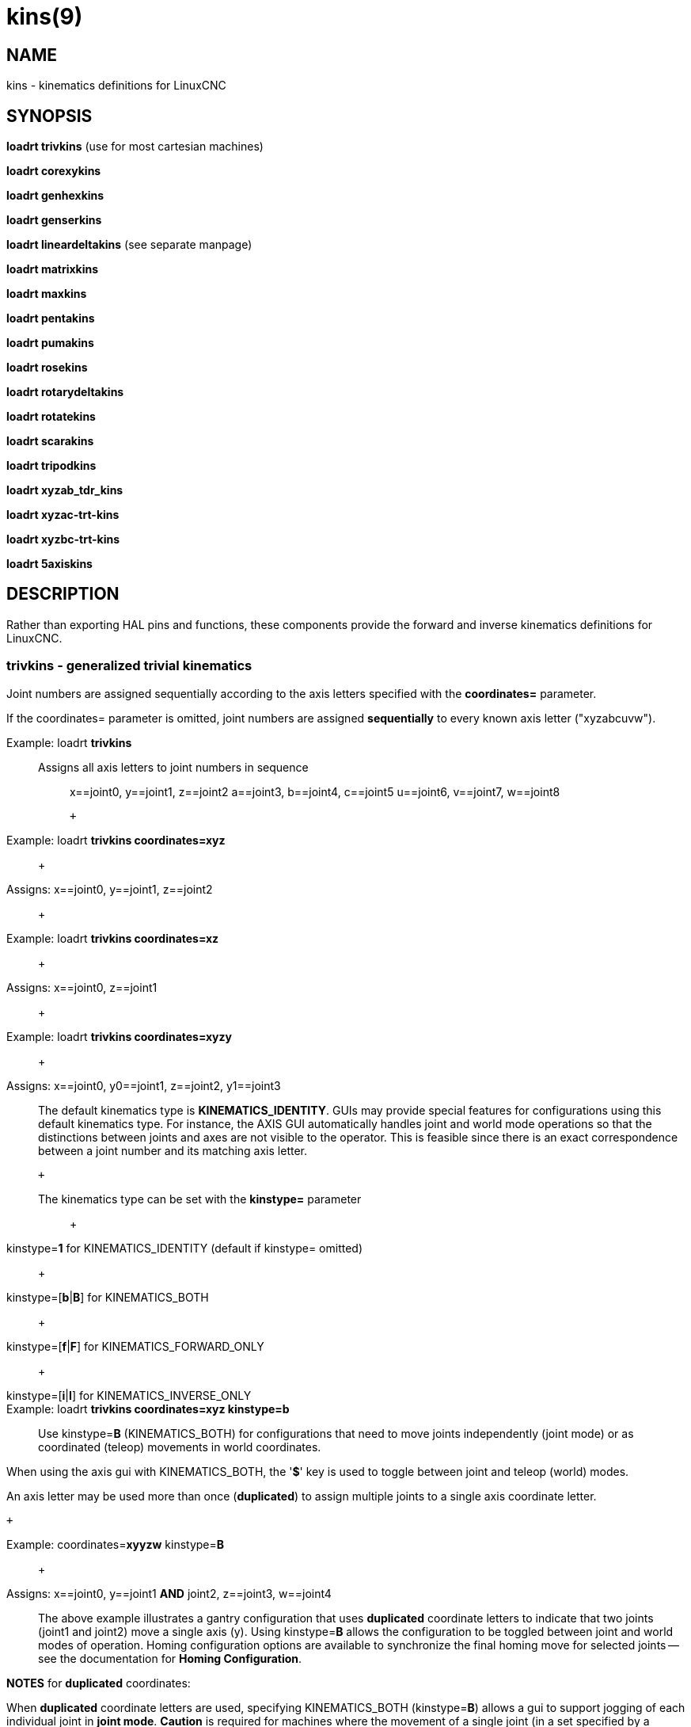 = kins(9)

== NAME

kins - kinematics definitions for LinuxCNC

// genhexkins, genserkins, maxkins, pentakins, pumakins, rotatekins, scarakins, tripodkins, trivkin

== SYNOPSIS

*loadrt trivkins* (use for most cartesian machines)

*loadrt corexykins*

*loadrt genhexkins*

*loadrt genserkins*

*loadrt lineardeltakins* (see separate manpage)

*loadrt matrixkins*

*loadrt maxkins*

*loadrt pentakins*

*loadrt pumakins*

*loadrt rosekins*

*loadrt rotarydeltakins*

*loadrt rotatekins*

*loadrt scarakins*

*loadrt tripodkins*

*loadrt xyzab_tdr_kins*

*loadrt xyzac-trt-kins*

*loadrt xyzbc-trt-kins*

*loadrt 5axiskins*

== DESCRIPTION

Rather than exporting HAL pins and functions, these components provide
the forward and inverse kinematics definitions for LinuxCNC.

=== trivkins - generalized trivial kinematics

Joint numbers are assigned sequentially according to the axis letters
specified with the *coordinates=* parameter.

If the coordinates= parameter is omitted, joint numbers are assigned
*sequentially* to every known axis letter ("xyzabcuvw").

Example: loadrt *trivkins*::
Assigns all axis letters to joint numbers in sequence:::

x==joint0, y==joint1, z==joint2 a==joint3, b==joint4, c==joint5
u==joint6, v==joint7, w==joint8

 +

Example: loadrt *trivkins coordinates=xyz*::
   +

Assigns: x==joint0, y==joint1, z==joint2::
   +

Example: loadrt *trivkins coordinates=xz*::
   +

Assigns: x==joint0, z==joint1::
   +

Example: loadrt *trivkins coordinates=xyzy*::
   +

Assigns: x==joint0, y0==joint1, z==joint2, y1==joint3::

The default kinematics type is *KINEMATICS_IDENTITY*. GUIs may provide
special features for configurations using this default kinematics type.
For instance, the AXIS GUI automatically handles joint and world mode
operations so that the distinctions between joints and axes are not
visible to the operator. This is feasible since there is an exact
correspondence between a joint number and its matching axis letter.

 +

The kinematics type can be set with the *kinstype=* parameter:::
   +

kinstype=**1** for KINEMATICS_IDENTITY (default if kinstype= omitted)::
   +

kinstype=[**b**|**B**] for KINEMATICS_BOTH::
   +

kinstype=[**f**|**F**] for KINEMATICS_FORWARD_ONLY::
   +

kinstype=[**i**|**I**] for KINEMATICS_INVERSE_ONLY::
Example: loadrt *trivkins coordinates=xyz kinstype=b*::

Use kinstype=**B** (KINEMATICS_BOTH) for configurations that need to
move joints independently (joint mode) or as coordinated (teleop)
movements in world coordinates.

When using the axis gui with KINEMATICS_BOTH, the '*$*' key is used to
toggle between joint and teleop (world) modes.

An axis letter may be used more than once (*duplicated*) to assign
multiple joints to a single axis coordinate letter.

 +

Example: coordinates=**xyyzw** kinstype=**B**::
   +

Assigns: x==joint0, y==joint1 *AND* joint2, z==joint3, w==joint4::

The above example illustrates a gantry configuration that uses
*duplicated* coordinate letters to indicate that two joints (joint1 and
joint2) move a single axis (y). Using kinstype=**B** allows the
configuration to be toggled between joint and world modes of operation.
Homing configuration options are available to synchronize the final
homing move for selected joints -- see the documentation for *Homing
Configuration*.

*NOTES* for *duplicated* coordinates:

When *duplicated* coordinate letters are used, specifying
KINEMATICS_BOTH (kinstype=**B**) allows a gui to support jogging of each
individual joint in *joint mode*. *Caution* is required for machines
where the movement of a single joint (in a set specified by a
*duplicated* coordinate letter) can lead to gantry racking or other
unwanted outcomes. When the kinstype= parameter is omitted, operation
defaults to KINEMATICS_IDENTITY (kinstype=**1**) and a gui may allow
jogging based upon a selected axis coordinate letter (or by a keyboard
key) before homing is completed and the machine is still in *joint
mode*. The joint selected will depend upon the gui implementation but
typically only one of the multiple joints in the set will jog.
Consequently, specifying KINEMATICS_BOTH is recommended as it enables
support for unambiguous, independent jogging of each individual joint.
Machines that implement homing for all joints (including the provisions
for synchronizing the final homing move for multiple joints) may be
homed at machine startup and automatically switch to *world* mode where
per-coordinate jogging is available.

=== corexykins - CoreXY Kinematics

X = 0.5*(JOINT_0 + JOINT_1)::
   +

Y = 0.5*(JOINT_0 - JOINT_1)::
   +

Z = JOINT_2::
[KINS]JOINTS= must specify 3 or more joints (maximum 9)::
If enabled by the number of [KINS]JOINTS= specified, JOINT_3,4,5,6,7,8
correspond to coordinates A,B,C,U,V,W respectively.::

=== genhexkins - Hexapod Kinematics

Gives six degrees of freedom in position and orientation (XYZABC). The
location of base and platform joints is defined by HAL parameters. The
forward kinematics iteration is controlled by HAL pins. (See switchkins
documentation for more info)

**genhexkins.base.**_N_**.x**::

**genhexkins.base.**_N_**.y**::

**genhexkins.base.**_N_**.z**::

**genhexkins.platform.**_N_**.x**::

**genhexkins.platform.**_N_**.y**::

**genhexkins.platform.**_N_**.z**::
  Parameters describing the __N__th joint's coordinates.

**genhexkins.spindle-offset**::
  Added to all joints Z coordinates to change the machine origin.
  Facilitates adjusting spindle position.

**genhexkins.base-n.**_N_**.x**::

**genhexkins.base-n.**_N_**.y**::

**genhexkins.base-n.**_N_**.z**::

**genhexkins.platform-n.**_N_**.x**::

**genhexkins.platform-n.**_N_**.y**::

**genhexkins.platform-n.**_N_**.z**::
  Parameters describing unit vectors of __N__th joint's axis. Used to
  calculate strut length correction for cardanic joints and non-captive
  actuators.

**genhexkins.screw-lead**::
  Lead of strut actuator screw, positive for the right-handed thread.
  Default is 0 (strut length correction disabled).

**genhexkins.correction.**_N_::
  Current values of strut length correction for non-captive actuators
  with cardanic joints. *genhexkins.convergence-criterion* Minimum error
  value that ends iterations with converged solution.

*genhexkins.limit-iterations*::
  Limit of iterations, if exceeded iterations stop with no convergence.

*genhexkins.max-error*::
  Maximum error value, if exceeded iterations stop with no convergence.

*genhexkins.last-iterations*::
  Number of iterations spent for the last forward kinematics solution.

*genhexkins.max-iterations*::
  Maximum number of iterations spent for a converged solution during current session.

*genhexkins.tool-offset*::
  TCP offset from platform origin along Z to implement RTCP function.
  To avoid joints jump change tool offset only when the platform is not tilted.

=== genserkins - generalized serial kinematics

Kinematics that can model a general serial-link manipulator with up to 6 angular joints.
See switchkins documentation for more info.

The kinematics use Denavit-Hartenberg definition for the joint and links.
The DH definitions are the ones used by John J Craig in
"Introduction to Robotics: Mechanics and Control" The parameters for the
manipulator are defined by HAL pins. Note that this uses a convention
sometimes known as "Modified DH Parameters" and this must be borne in
mind when setting up the system. https://w.wiki/NcY

**genserkins.A-**_N_::

**genserkins.ALPHA-**_N_::

**genserkins.D-**_N_::
  Parameters describing the __N__^th^ joint's geometry.

=== matrixkins - Calibrated kinematics for 3-axis cartesian machines

Similar to trivkins, but allows calibrating out small imperfections in axis alignment.
See matrixkins(9) man page for detailed instructions.

=== maxkins - 5-axis kinematics example

Kinematics for Chris Radek's tabletop 5 axis mill named 'max' with
tilting head (B axis) and horizintal rotary mounted to the table (C axis).
Provides UVW motion in the rotated coordinate system.
The source file, maxkins.c, may be a useful starting point for other 5-axis systems.

=== pentakins - Pentapod Kinematics

Gives five degrees of freedom in position and orientation (XYZAB).
The location of base and effector joints is defined by HAL parameters.
The forward kinematics iteration is controlled by HAL pins.

**pentakins.base.**_N_**.x**::

**pentakins.base.**_N_**.y**::

**pentakins.base.**_N_**.z**::

**pentakins.effector.**_N_**.r**::

**pentakins.effector.**_N_**.z**::
  Parameters describing the __N__^th^ effector joint's radius and axial position. 

*pentakins.convergence-criterion*::
  Minimum error value that ends iterations with converged solution.

*pentakins.limit-iterations*::
  Limit of iterations, if exceeded iterations stop with no convergence.

*pentakins.max-error*::
  Maximum error value, if exceeded iterations stop with no convergence.

*pentakins.last-iterations*::
  Number of iterations spent for the last forward kinematics solution. 

*pentakins.max-iterations*::
  Maximum number of iterations spent for a converged solution during current session.

*pentakins.tool-offset*::
  TCP offset from effector origin along Z to implement RTCP function.
  To avoid joints jump change tool offset only when the platform is not tilted.

=== pumakins - kinematics for puma typed robots

Kinematics for a puma-style robot with 6 joints:

*pumakins.A2*::

*pumakins.A3*::

*pumakins.D3*::

*pumakins.D4*::
  Describe the geometry of the robot

=== rosekins - kinematics for a rose engine using

a transverse, longitudinal, and rotary joint (3 joints)

=== rotarydeltakins - kinematics for a rotary delta machine

Rotary delta robot (3 Joints)

=== rotatekins - Rotated Kinematics

The X and Y axes are rotated 45 degrees compared to the joints 0 and 1.

=== scarakins - kinematics for SCARA-type robots

(See switchkins documentation for more info)

*scarakins.D1*::
  Vertical distance from the ground plane to the center of the inner arm.
*scarakins.D2*::
  Horizontal distance between joint[0] axis and joint[1] axis,
  i.e., the length of the inner arm.
*scarakins.D3*::
  Vertical distance from the center of the inner arm to the center of the outer arm.
  May be positive or negative depending on the structure of the robot.
*scarakins.D4*::
  Horizontal distance between joint[1] axis and joint[2] axis, i.e., the length of the outer arm.
*scarakins.D5*::
  Vertical distance from the end effector to the tooltip.
  Positive means the tooltip is lower than the end effector, and is the normal case.
*scarakins.D6*::
  Horizontal distance from the centerline of the end effector (and the
  joints 2 and 3 axis) and the tooltip. Zero means the tooltip is on the
  centerline. Non-zero values should be positive, if negative they
  introduce a 180 degree offset on the value of joint[3].

=== tripodkins - Tripod Kinematics

The joints represent the distance of the controlled point from three
predefined locations (the motors), giving three degrees of freedom in
position (XYZ)

*tripodkins.Bx*::

*tripodkins.Cx*::

*tripodkins.Cy*::
  The location of the three motors is (0,0), (Bx,0), and (Cx,Cy)

=== xyzac-trt-kins - 5 Axis mill (Table Rotary/Tilting)

Tilting table (A) and horizontal rotary mounted to table (C axis) (5
Joints 0:x,1:y,2:z,3:a,4:c) with provisions to switch between xyzac and
trivkins kinematic types. The joint mapping can be altered with the
coordinates parameter in the same way as supported by trivkins. (See
switchkins documentation for more info)

=== xyzbc-trt-kins - 5 Axis mill (Table Rotary/Tilting)

(5 Joints 0:x,1:y,2:z,3:b,4:c) with provisions to switch between xyzbc
and trivkins kinematic types. The joint mapping can be altered with the
coordinates parameter in the same way as supported by trivkins. (See
switchkins documentation for more info)

=== 5axiskins - 5 Axis bridge mill

XYZBCW -- the W coordinate values (typically used for tool motion) are
incorporated into XYZ positioning. (Only 5 joints are needed by the
kinematics module but an additional joint is needed to display W
values). (See switchkins documentation for more info)

By default, 5axiskins uses coordinates XYZBCW assigned consecutively to
joints 0..5. The module coordinates parameter may be used to assign
multiple joints to an axis letter and/or to assign joints to additional
coordinates A,U,V with a one-to-one correspondence to the assigned
joints. Example: XYZBCWYV (8 joints total numbered 0..7) uses two joints
for Y (joints 1,6) and adds an additional coordinate V that has a
one-to-one relation to joint 7.

Note: These kinematics may be used with the vismach 5axisgui providing
that the joint-letter assignments agree with the default ordering
expected by it (XYZBCW -> joints 0..5)

== SEE ALSO

For additional information, see the Documents 'Advanced Topics':

*Kinematics*

*5-Axis Kinematics*

*Switchable Kinematics*

_Kinematics_ section in the LinuxCNC documentation

The HAL component *userkins.comp* is a template for making kinematic
modules using the halcompile tool. The unmodified template supports an
identity xyz configuration that uses 3 joints.
See *userkins*(9) for more info.
